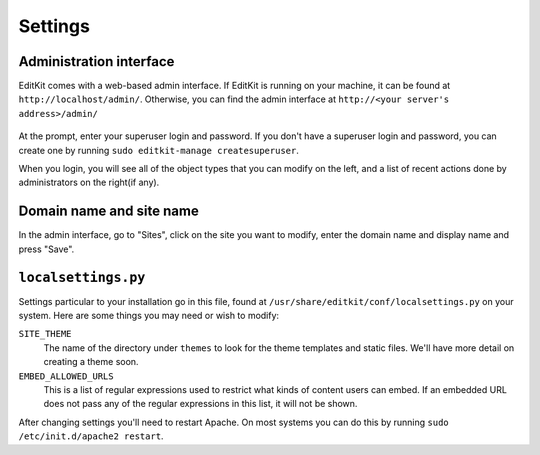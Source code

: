 Settings
========

Administration interface
------------------------

EditKit comes with a web-based admin interface.  If EditKit is running on
your machine, it can be found at ``http://localhost/admin/``.  Otherwise,
you can find the admin interface at ``http://<your server's address>/admin/``

.. figure:: /_static/images/admin_login.png

At the prompt, enter your superuser login and password.  If you don't
have a superuser login and password, you can create one by running
``sudo editkit-manage createsuperuser``.

When you login, you will see all of the object types that you can modify on the
left, and a list of recent actions done by administrators on the right(if any).

.. figure:: /_static/images/admin_home.png



Domain name and site name
-------------------------

In the admin interface, go to "Sites", click on the site you want to modify,
enter the domain name and display name and press "Save".

.. figure:: /_static/images/admin_site.png


``localsettings.py``
--------------------

Settings particular to your installation go in this file, found at 
``/usr/share/editkit/conf/localsettings.py`` on your system. Here are some
things you may need or wish to modify:

``SITE_THEME``
    The name of the directory under ``themes`` to look for the theme templates
    and static files.  We'll have more detail on creating a theme soon.

``EMBED_ALLOWED_URLS``
    This is a list of regular expressions used to restrict what kinds of
    content users can embed.  If an embedded URL does not pass any of the
    regular expressions in this list, it will not be shown.

After changing settings you'll need to restart Apache.  On most systems
you can do this by running ``sudo /etc/init.d/apache2 restart``.
